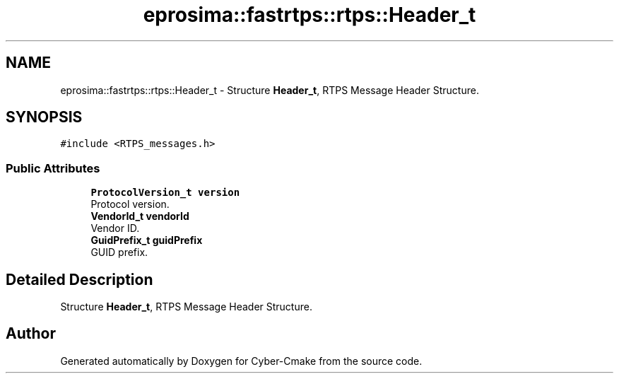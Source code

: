 .TH "eprosima::fastrtps::rtps::Header_t" 3 "Sun Sep 3 2023" "Version 8.0" "Cyber-Cmake" \" -*- nroff -*-
.ad l
.nh
.SH NAME
eprosima::fastrtps::rtps::Header_t \- Structure \fBHeader_t\fP, RTPS Message Header Structure\&.  

.SH SYNOPSIS
.br
.PP
.PP
\fC#include <RTPS_messages\&.h>\fP
.SS "Public Attributes"

.in +1c
.ti -1c
.RI "\fBProtocolVersion_t\fP \fBversion\fP"
.br
.RI "Protocol version\&. "
.ti -1c
.RI "\fBVendorId_t\fP \fBvendorId\fP"
.br
.RI "Vendor ID\&. "
.ti -1c
.RI "\fBGuidPrefix_t\fP \fBguidPrefix\fP"
.br
.RI "GUID prefix\&. "
.in -1c
.SH "Detailed Description"
.PP 
Structure \fBHeader_t\fP, RTPS Message Header Structure\&. 

.SH "Author"
.PP 
Generated automatically by Doxygen for Cyber-Cmake from the source code\&.
